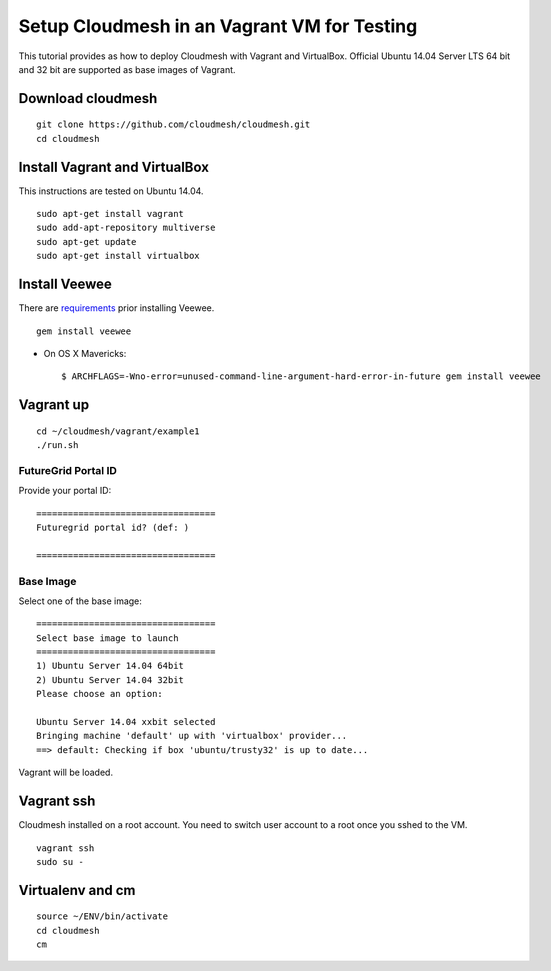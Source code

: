 Setup Cloudmesh in an Vagrant VM for Testing
============================================

This tutorial provides as how to deploy Cloudmesh with Vagrant and VirtualBox. Official Ubuntu 14.04 Server LTS 64 bit and 32 bit are supported as base images of Vagrant.

Download cloudmesh
--------------------------

::

  git clone https://github.com/cloudmesh/cloudmesh.git
  cd cloudmesh

Install Vagrant and VirtualBox
--------------------------------

This instructions are tested on Ubuntu 14.04.

::

  sudo apt-get install vagrant
  sudo add-apt-repository multiverse 
  sudo apt-get update
  sudo apt-get install virtualbox

Install Veewee
--------------

There are `requirements <veewee-requirement.html>`_ prior installing Veewee.

::
  
   gem install veewee

* On OS X Mavericks::

   $ ARCHFLAGS=-Wno-error=unused-command-line-argument-hard-error-in-future gem install veewee


Vagrant up
----------

::

  cd ~/cloudmesh/vagrant/example1
  ./run.sh


FutureGrid Portal ID
^^^^^^^^^^^^^^^^^^^^^

Provide your portal ID::

  ==================================
  Futuregrid portal id? (def: )

  ==================================

Base Image
^^^^^^^^^^^

Select one of the base image::

  ==================================
  Select base image to launch
  ==================================
  1) Ubuntu Server 14.04 64bit
  2) Ubuntu Server 14.04 32bit
  Please choose an option: 
  
  Ubuntu Server 14.04 xxbit selected
  Bringing machine 'default' up with 'virtualbox' provider...
  ==> default: Checking if box 'ubuntu/trusty32' is up to date...

Vagrant will be loaded.

Vagrant ssh
-----------

Cloudmesh installed on a root account. You need to switch user account to a
root once you sshed to the VM.

::
 
   vagrant ssh
   sudo su -

Virtualenv and cm
-----------------

::

   source ~/ENV/bin/activate
   cd cloudmesh
   cm
